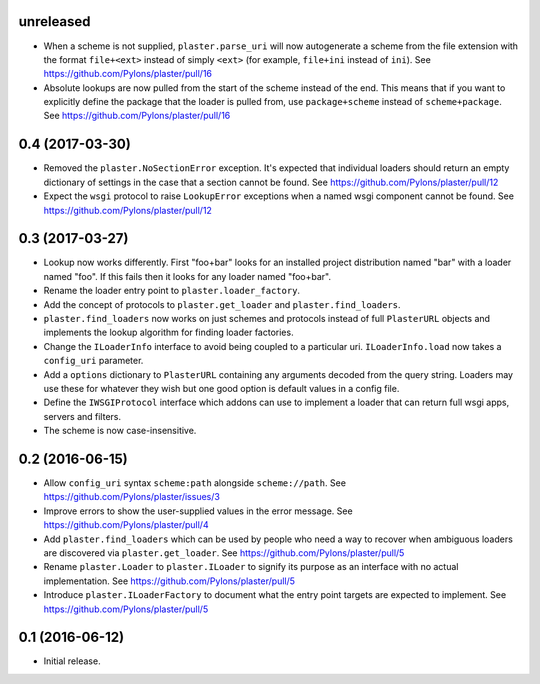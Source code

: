 unreleased
==========

- When a scheme is not supplied, ``plaster.parse_uri`` will now autogenerate
  a scheme from the file extension with the format ``file+<ext>`` instead of
  simply ``<ext>`` (for example, ``file+ini`` instead of ``ini``).
  See https://github.com/Pylons/plaster/pull/16

- Absolute lookups are now pulled from the start of the scheme instead of
  the end. This means that if you want to explicitly define the package that
  the loader is pulled from, use ``package+scheme`` instead of
  ``scheme+package``.
  See https://github.com/Pylons/plaster/pull/16

0.4 (2017-03-30)
================

- Removed the ``plaster.NoSectionError`` exception. It's expected that
  individual loaders should return an empty dictionary of settings in the
  case that a section cannot be found.
  See https://github.com/Pylons/plaster/pull/12

- Expect the ``wsgi`` protocol to raise ``LookupError`` exceptions when
  a named wsgi component cannot be found.
  See https://github.com/Pylons/plaster/pull/12

0.3 (2017-03-27)
================

- Lookup now works differently. First "foo+bar" looks for an installed project
  distribution named "bar" with a loader named "foo". If this fails then it
  looks for any loader named "foo+bar".

- Rename the loader entry point to ``plaster.loader_factory``.

- Add the concept of protocols to ``plaster.get_loader`` and
  ``plaster.find_loaders``.

- ``plaster.find_loaders`` now works on just schemes and protocols
  instead of full ``PlasterURL`` objects and implements the lookup
  algorithm for finding loader factories.

- Change the ``ILoaderInfo`` interface to avoid being coupled to a
  particular uri. ``ILoaderInfo.load`` now takes a ``config_uri``
  parameter.

- Add a ``options`` dictionary to ``PlasterURL`` containing any arguments
  decoded from the query string. Loaders may use these for whatever they wish
  but one good option is default values in a config file.

- Define the ``IWSGIProtocol`` interface which addons can use to implement
  a loader that can return full wsgi apps, servers and filters.

- The scheme is now case-insensitive.

0.2 (2016-06-15)
================

- Allow ``config_uri`` syntax ``scheme:path`` alongside ``scheme://path``.
  See https://github.com/Pylons/plaster/issues/3

- Improve errors to show the user-supplied values in the error message.
  See https://github.com/Pylons/plaster/pull/4

- Add ``plaster.find_loaders`` which can be used by people who need a way
  to recover when ambiguous loaders are discovered via ``plaster.get_loader``.
  See https://github.com/Pylons/plaster/pull/5

- Rename ``plaster.Loader`` to ``plaster.ILoader`` to signify its purpose
  as an interface with no actual implementation.
  See https://github.com/Pylons/plaster/pull/5

- Introduce ``plaster.ILoaderFactory`` to document what the entry point targets
  are expected to implement.
  See https://github.com/Pylons/plaster/pull/5

0.1 (2016-06-12)
================

- Initial release.
